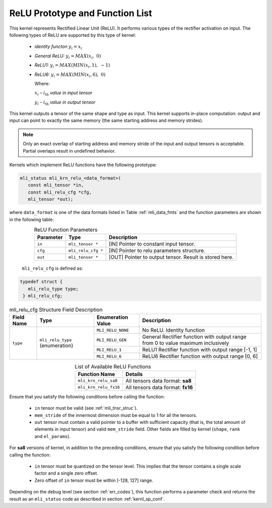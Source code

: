 .. _relu_prot:

ReLU Prototype and Function List
~~~~~~~~~~~~~~~~~~~~~~~~~~~~~~~~

This kernel represents Rectified Linear Unit (ReLU). It performs various types 
of the rectifier activation on input. The following types of ReLU are supported by 
this type of kernel:

 - *identity functon* :math:`y_{i} = x_{i}`
 
 - *General ReLU:* :math:`y_{i} = MAX(x_{i},\ 0)`

 - *ReLU1:* :math:`y_{i} = MAX(MIN\left( x_{i},1 \right),\  - 1)`

 - *ReLU6:* :math:`y_{i} = MAX(MIN\left( x_{i},6 \right),\ 0)`

   Where:

   :math:`x_{i}` *–* :math:`i_{\text{th}}` *value in input tensor*

   :math:`y_{i}` *–* :math:`i_{\text{th}}` *value in output tensor*

This kernel outputs a tensor of the same shape and type as input. This kernel supports 
in-place computation: output and input can point to exactly the same memory (the same 
starting address and memory strides). 

.. note::

   Only an exact overlap of starting address and memory stride of the input and output 
   tensors is acceptable. Partial overlaps result in undefined behavior.
..

Kernels which implement ReLU functions have the following prototype:

.. code:: c

   mli_status mli_krn_relu_<data_format>(
      const mli_tensor *in,
      const mli_relu_cfg *cfg,
      mli_tensor *out);
..

where ``data_format`` is one of the data formats listed in Table :ref:`mli_data_fmts` and the function 
parameters are shown in the following table:

.. table:: ReLU Function Parameters
   :align: center
   :widths: auto 
   
   +----------------+----------------------+----------------------------------------------------------+
   | **Parameter**  | **Type**             | **Description**                                          |
   +================+======================+==========================================================+
   | ``in``         | ``mli_tensor *``     | [IN] Pointer to constant input tensor.                   |
   +----------------+----------------------+----------------------------------------------------------+
   | ``cfg``        | ``mli_relu_cfg *``   | [IN] Pointer to relu parameters structure.               |
   +----------------+----------------------+----------------------------------------------------------+
   | ``out``        | ``mli_tensor *``     | [OUT] Pointer to output tensor. Result is stored here.   |
   +----------------+----------------------+----------------------------------------------------------+
..

   ``mli_relu_cfg`` is defined as:

.. code:: c
   
   typedef struct {
      mli_relu_type type;
    } mli_relu_cfg;
..

.. _t_mli_relu_cfg_desc:
.. table:: mli_relu_cfg Structure Field Description
   :align: center
   :widths: auto 
   
   +-----------------+--------------------+------------------------+-------------------------------------------------------+
   | **Field Name**  | **Type**           | **Enumeration Value**  | **Description**                                       |
   +=================+====================+========================+=======================================================+
   |                 |                    | ``MLI_RELU_NONE``      | No ReLU. Identity function                            |
   |                 |                    +------------------------+-------------------------------------------------------+
   |                 |                    | ``MLI_RELU_GEN``       | General Rectifier function with output range from 0   |
   |                 | ``mli_relu_type``  |                        | to value maximum inclusively                          |
   | ``type``        | (enumeration)      +------------------------+-------------------------------------------------------+
   |                 |                    | ``MLI_RELU_1``         | ReLU1 Rectifier function with output range [-1, 1]    |
   |                 |                    +------------------------+-------------------------------------------------------+
   |                 |                    | ``MLI_RELU_6``         | ReLU6 Rectifier function with output range [0, 6]     |
   +-----------------+--------------------+------------------------+-------------------------------------------------------+
..


.. table:: List of Available ReLU Functions
   :align: center
   :widths: auto 
   
   +------------------------+-----------------------------------+
   | **Function Name**      | **Details**                       |
   +========================+===================================+
   | ``mli_krn_relu_sa8``   | All tensors data format: **sa8**  |
   +------------------------+-----------------------------------+
   | ``mli_krn_relu_fx16``  | All tensors data format: **fx16** |
   +------------------------+-----------------------------------+
..

Ensure that you satisfy the following conditions before calling the function:

 - ``in`` tensor must be valid (see :ref:`mli_tnsr_struc`).
 
 - ``mem_stride`` of the innermost dimension must be equal to 1 for all the tensors.
 
 - ``out`` tensor must contain a valid pointer to a buffer with sufficient capacity 
   (that is, the total amount of elements in input tensor) and valid ``mem_stride`` field. Other fields are filled 
   by kernel (``shape``, ``rank`` and ``el_params``).

For **sa8** versions of kernel, in addition to the preceding conditions, ensure that you 
satisfy the following condition before calling the function: 

 - ``in`` tensor must be quantized on the tensor level. This implies that the tensor 
   contains a single scale factor and a single zero offset.

 - Zero offset of ``in`` tensor must be within [-128, 127] range.

Depending on the debug level (see section :ref:`err_codes`), this function performs a parameter 
check and returns the result as an ``mli_status`` code as described in section :ref:`kernl_sp_conf`.